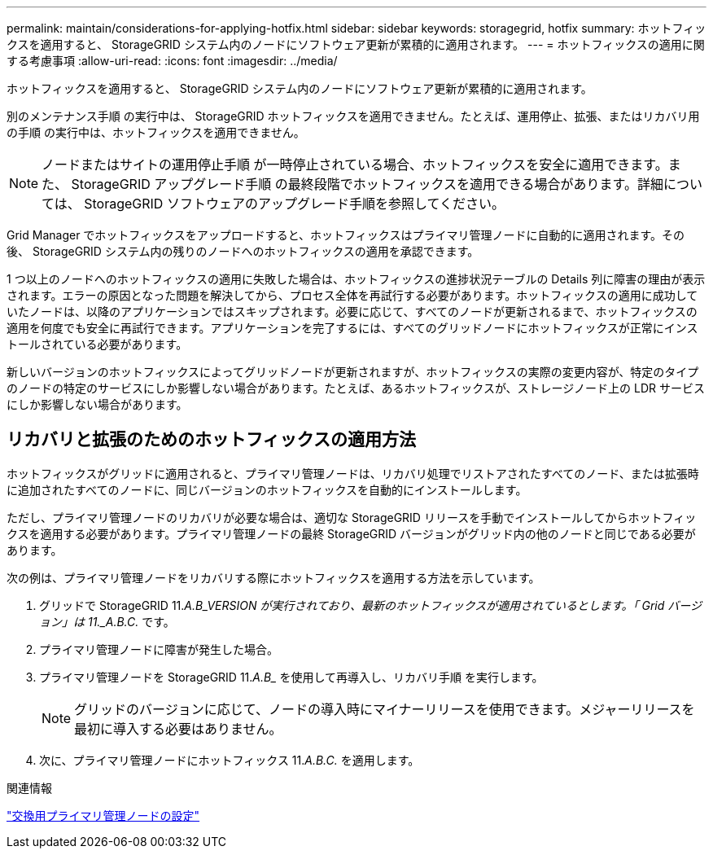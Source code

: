 ---
permalink: maintain/considerations-for-applying-hotfix.html 
sidebar: sidebar 
keywords: storagegrid, hotfix 
summary: ホットフィックスを適用すると、 StorageGRID システム内のノードにソフトウェア更新が累積的に適用されます。 
---
= ホットフィックスの適用に関する考慮事項
:allow-uri-read: 
:icons: font
:imagesdir: ../media/


[role="lead"]
ホットフィックスを適用すると、 StorageGRID システム内のノードにソフトウェア更新が累積的に適用されます。

別のメンテナンス手順 の実行中は、 StorageGRID ホットフィックスを適用できません。たとえば、運用停止、拡張、またはリカバリ用の手順 の実行中は、ホットフィックスを適用できません。


NOTE: ノードまたはサイトの運用停止手順 が一時停止されている場合、ホットフィックスを安全に適用できます。また、 StorageGRID アップグレード手順 の最終段階でホットフィックスを適用できる場合があります。詳細については、 StorageGRID ソフトウェアのアップグレード手順を参照してください。

Grid Manager でホットフィックスをアップロードすると、ホットフィックスはプライマリ管理ノードに自動的に適用されます。その後、 StorageGRID システム内の残りのノードへのホットフィックスの適用を承認できます。

1 つ以上のノードへのホットフィックスの適用に失敗した場合は、ホットフィックスの進捗状況テーブルの Details 列に障害の理由が表示されます。エラーの原因となった問題を解決してから、プロセス全体を再試行する必要があります。ホットフィックスの適用に成功していたノードは、以降のアプリケーションではスキップされます。必要に応じて、すべてのノードが更新されるまで、ホットフィックスの適用を何度でも安全に再試行できます。アプリケーションを完了するには、すべてのグリッドノードにホットフィックスが正常にインストールされている必要があります。

新しいバージョンのホットフィックスによってグリッドノードが更新されますが、ホットフィックスの実際の変更内容が、特定のタイプのノードの特定のサービスにしか影響しない場合があります。たとえば、あるホットフィックスが、ストレージノード上の LDR サービスにしか影響しない場合があります。



== リカバリと拡張のためのホットフィックスの適用方法

ホットフィックスがグリッドに適用されると、プライマリ管理ノードは、リカバリ処理でリストアされたすべてのノード、または拡張時に追加されたすべてのノードに、同じバージョンのホットフィックスを自動的にインストールします。

ただし、プライマリ管理ノードのリカバリが必要な場合は、適切な StorageGRID リリースを手動でインストールしてからホットフィックスを適用する必要があります。プライマリ管理ノードの最終 StorageGRID バージョンがグリッド内の他のノードと同じである必要があります。

次の例は、プライマリ管理ノードをリカバリする際にホットフィックスを適用する方法を示しています。

. グリッドで StorageGRID 11._A.B_VERSION が実行されており、最新のホットフィックスが適用されているとします。「 Grid バージョン」は 11._A.B.C._ です。
. プライマリ管理ノードに障害が発生した場合。
. プライマリ管理ノードを StorageGRID 11._A.B__ を使用して再導入し、リカバリ手順 を実行します。
+

NOTE: グリッドのバージョンに応じて、ノードの導入時にマイナーリリースを使用できます。メジャーリリースを最初に導入する必要はありません。

. 次に、プライマリ管理ノードにホットフィックス 11._A.B.C._ を適用します。


.関連情報
link:configuring-replacement-primary-admin-node.html["交換用プライマリ管理ノードの設定"]
